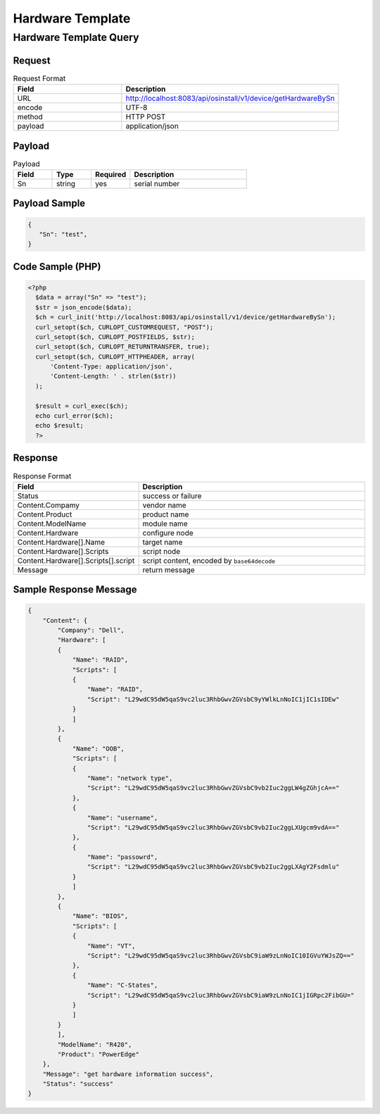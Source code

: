 *********************************************
Hardware Template
*********************************************


Hardware Template Query
========================

Request
^^^^^^^^^^^^^^^^

.. csv-table:: Request Format
    :header: Field, Description
    :widths: 5, 10

    URL, "http://localhost:8083/api/osinstall/v1/device/getHardwareBySn"
    encode, UTF-8
    method, HTTP POST
    payload, application/json

Payload
^^^^^^^^

.. csv-table:: Payload
    :header: Field, Type, Required, Description
    :widths: 5, 5, 5, 15

    Sn,string,yes,serial number


Payload Sample 
^^^^^^^^^^^^^^^

.. code-block:: json

    {
       "Sn": "test",
    }



Code Sample (PHP)
^^^^^^^^^^^^^^^^^^

.. code-block:: php

  <?php
    $data = array("Sn" => "test");
    $str = json_encode($data);
    $ch = curl_init('http://localhost:8083/api/osinstall/v1/device/getHardwareBySn');
    curl_setopt($ch, CURLOPT_CUSTOMREQUEST, "POST");
    curl_setopt($ch, CURLOPT_POSTFIELDS, $str);
    curl_setopt($ch, CURLOPT_RETURNTRANSFER, true);
    curl_setopt($ch, CURLOPT_HTTPHEADER, array(
        'Content-Type: application/json',
        'Content-Length: ' . strlen($str))
    );

    $result = curl_exec($ch);
    echo curl_error($ch);
    echo $result;
    ?>


Response 
^^^^^^^^^^^

.. csv-table:: Response Format
    :header: Field, Description
    :widths: 5, 10

    Status, success or failure
    Content.Compamy, vendor name
    Content.Product, product name
    Content.ModelName, module name
    Content.Hardware, configure node
    Content.Hardware[].Name, target name
    Content.Hardware[].Scripts, script node 
    Content.Hardware[].Scripts[].script,"script content, encoded by ``base64decode``"
    Message, return message


Sample Response Message
^^^^^^^^^^^^^^^^^^^^^^^^^

.. code-block:: json

    {
        "Content": {
            "Company": "Dell",
            "Hardware": [
            {
                "Name": "RAID",
                "Scripts": [
                {
                    "Name": "RAID",
                    "Script": "L29wdC95dW5qaS9vc2luc3RhbGwvZGVsbC9yYWlkLnNoIC1jIC1sIDEw"
                }
                ]
            },
            {
                "Name": "OOB",
                "Scripts": [
                {
                    "Name": "network type",
                    "Script": "L29wdC95dW5qaS9vc2luc3RhbGwvZGVsbC9vb2Iuc2ggLW4gZGhjcA=="
                },
                {
                    "Name": "username",
                    "Script": "L29wdC95dW5qaS9vc2luc3RhbGwvZGVsbC9vb2Iuc2ggLXUgcm9vdA=="
                },
                {
                    "Name": "passowrd",
                    "Script": "L29wdC95dW5qaS9vc2luc3RhbGwvZGVsbC9vb2Iuc2ggLXAgY2Fsdmlu"
                }
                ]
            },
            {
                "Name": "BIOS",
                "Scripts": [
                {
                    "Name": "VT",
                    "Script": "L29wdC95dW5qaS9vc2luc3RhbGwvZGVsbC9iaW9zLnNoIC10IGVuYWJsZQ=="
                },
                {
                    "Name": "C-States",
                    "Script": "L29wdC95dW5qaS9vc2luc3RhbGwvZGVsbC9iaW9zLnNoIC1jIGRpc2FibGU="
                }
                ]
            }
            ],
            "ModelName": "R420",
            "Product": "PowerEdge"
        },
        "Message": "get hardware information success",
        "Status": "success"
    }